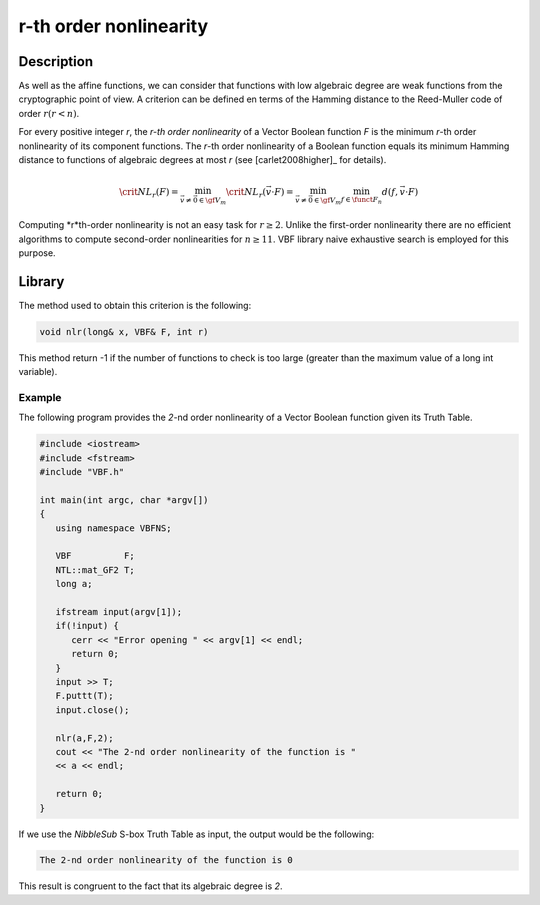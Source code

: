***********************
r-th order nonlinearity
***********************

Description
===========

As well as the affine functions, we can consider that functions with low algebraic degree are weak functions from the cryptographic point of view. A criterion can be defined en terms of the Hamming distance to the Reed-Muller code of order :math:`r (r < n)`.

For every positive integer *r*, the *r-th order nonlinearity* of a Vector Boolean function *F* is the minimum *r*-th order nonlinearity of its component functions. The *r*-th order nonlinearity of a Boolean function equals its minimum Hamming distance to functions of algebraic degrees at most *r* (see [carlet2008higher]_ for details).

.. math::

	\crit{NL}_r(F) = \min_{\vec{v} \neq \vec{0} \in \gf{V_m}} \crit{NL}_r(\vec{v} \cdot
	F) = \min_{\vec{v} \neq \vec{0} \in \gf{V_m}} \min_{f \in \funct{F}_n} d(f,\vec{v} \cdot F) 

Computing *r*th-order nonlinearity is not an easy task for :math:`r \geq 2`. Unlike the first-order nonlinearity there are no efficient algorithms to compute second-order nonlinearities for :math:`n \geq 11`. VBF library naive exhaustive search is employed for this purpose.

Library
=======

The method used to obtain this criterion is the following:

.. code-block:: c

	void nlr(long& x, VBF& F, int r)

This method return -1 if the number of functions to check is too large (greater than the maximum value of a long int variable).

Example
-------

The following program provides the *2*-nd order nonlinearity of a Vector Boolean function given its Truth Table.

.. code-block:: c

	#include <iostream>
	#include <fstream>
	#include "VBF.h"

	int main(int argc, char *argv[])
	{
	   using namespace VBFNS;

	   VBF          F;
	   NTL::mat_GF2 T;
	   long a;

	   ifstream input(argv[1]);
	   if(!input) {
	      cerr << "Error opening " << argv[1] << endl;
	      return 0;
	   }
	   input >> T;
	   F.puttt(T);
	   input.close();

	   nlr(a,F,2);
	   cout << "The 2-nd order nonlinearity of the function is "
	   << a << endl;

	   return 0;
	}

If we use the *NibbleSub* S-box Truth Table as input, the output would be the following:

.. code-block:: console

	The 2-nd order nonlinearity of the function is 0

This result is congruent to the fact that its algebraic degree is *2*.

